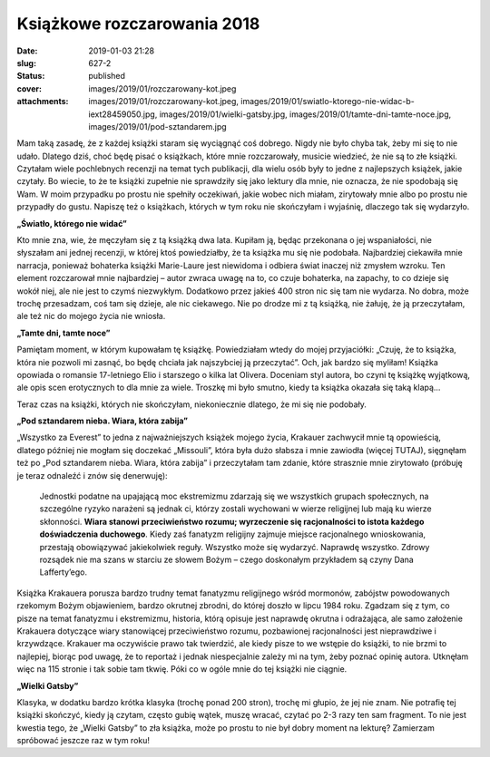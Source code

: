 Książkowe rozczarowania 2018		
###################################
:date: 2019-01-03 21:28
:slug: 627-2
:status: published
:cover: images/2019/01/rozczarowany-kot.jpeg
:attachments: images/2019/01/rozczarowany-kot.jpeg, images/2019/01/swiatlo-ktorego-nie-widac-b-iext28459050.jpg, images/2019/01/wielki-gatsby.jpg, images/2019/01/tamte-dni-tamte-noce.jpg, images/2019/01/pod-sztandarem.jpg

Mam taką zasadę, że z każdej książki staram się wyciągnąć coś dobrego. Nigdy nie było chyba tak, żeby mi się to nie udało. Dlatego dziś, choć będę pisać o książkach, które mnie rozczarowały, musicie wiedzieć, że nie są to złe książki. Czytałam wiele pochlebnych recenzji na temat tych publikacji, dla wielu osób były to jedne z najlepszych książek, jakie czytały. Bo wiecie, to że te książki zupełnie nie sprawdziły się jako lektury dla mnie, nie oznacza, że nie spodobają się Wam. W moim przypadku po prostu nie spełniły oczekiwań, jakie wobec nich miałam, zirytowały mnie albo po prostu nie przypadły do gustu. Napiszę też o książkach, których w tym roku nie skończyłam i wyjaśnię, dlaczego tak się wydarzyło.

**„Światło, którego nie widać”**

.. image:: {static}/images/2019/01/swiatlo-ktorego-nie-widac-b-iext28459050.jpg
   :class: size-medium wp-image-628 aligncenter
   :width: 203px
   :height: 300px

Kto mnie zna, wie, że męczyłam się z tą książką dwa lata. Kupiłam ją, będąc przekonana o jej wspaniałości, nie słyszałam ani jednej recenzji, w której ktoś powiedziałby, że ta książka mu się nie podobała. Najbardziej ciekawiła mnie narracja, ponieważ bohaterka książki Marie-Laure jest niewidoma i odbiera świat inaczej niż zmysłem wzroku. Ten element rozczarował mnie najbardziej – autor zwraca uwagę na to, co czuje bohaterka, na zapachy, to co dzieje się wokół niej, ale nie jest to czymś niezwykłym. Dodatkowo przez jakieś 400 stron nic się tam nie wydarza. No dobra, może trochę przesadzam, coś tam się dzieje, ale nic ciekawego. Nie po drodze mi z tą książką, nie żałuję, że ją przeczytałam, ale też nic do mojego życia nie wniosła.



**„Tamte dni, tamte noce”**

.. image:: {static}/images/2019/01/tamte-dni-tamte-noce.jpg
   :class: size-medium wp-image-630 aligncenter
   :width: 198px
   :height: 300px

Pamiętam moment, w którym kupowałam tę książkę. Powiedziałam wtedy do mojej przyjaciółki: „Czuję, że to książka, która nie pozwoli mi zasnąć, bo będę chciała jak najszybciej ją przeczytać”. Och, jak bardzo się myliłam! Książka opowiada o romansie 17-letniego Elio i starszego o kilka lat Olivera. Doceniam styl autora, bo czyni tę książkę wyjątkową, ale opis scen erotycznych to dla mnie za wiele. Troszkę mi było smutno, kiedy ta książka okazała się taką klapą…

Teraz czas na książki, których nie skończyłam, niekoniecznie dlatego, że mi się nie podobały.

**„Pod sztandarem nieba. Wiara, która zabija”**

.. image:: {static}/images/2019/01/pod-sztandarem.jpg
   :class: size-medium wp-image-629 aligncenter
   :width: 185px
   :height: 300px

„Wszystko za Everest” to jedna z najważniejszych książek mojego życia, Krakauer zachwycił mnie tą opowieścią, dlatego później nie mogłam się doczekać „Missouli”, która była dużo słabsza i mnie zawiodła (więcej TUTAJ), sięgnęłam też po „Pod sztandarem nieba. Wiara, która zabija” i przeczytałam tam zdanie, które strasznie mnie zirytowało (próbuję je teraz odnaleźć i znów się denerwuję):

   Jednostki podatne na upajającą moc ekstremizmu zdarzają się we wszystkich grupach społecznych, na szczególne ryzyko narażeni są jednak ci, którzy zostali wychowani w wierze religijnej lub mają ku wierze skłonności. **Wiara stanowi przeciwieństwo rozumu; wyrzeczenie się racjonalności to istota każdego doświadczenia duchowego**. Kiedy zaś fanatyzm religijny zajmuje miejsce racjonalnego wnioskowania, przestają obowiązywać jakiekolwiek reguły. Wszystko może się wydarzyć. Naprawdę wszystko. Zdrowy rozsądek nie ma szans w starciu ze słowem Bożym – czego doskonałym przykładem są czyny Dana Lafferty’ego.

Książka Krakauera porusza bardzo trudny temat fanatyzmu religijnego wśród mormonów, zabójstw powodowanych rzekomym Bożym objawieniem, bardzo okrutnej zbrodni, do której doszło w lipcu 1984 roku. Zgadzam się z tym, co pisze na temat fanatyzmu i ekstremizmu, historia, którą opisuje jest naprawdę okrutna i odrażająca, ale samo założenie Krakauera dotyczące wiary stanowiącej przeciwieństwo rozumu, pozbawionej racjonalności jest nieprawdziwe i krzywdzące. Krakauer ma oczywiście prawo tak twierdzić, ale kiedy pisze to we wstępie do książki, to nie brzmi to najlepiej, biorąc pod uwagę, że to reportaż i jednak niespecjalnie zależy mi na tym, żeby poznać opinię autora. Utknęłam więc na 115 stronie i tak sobie tam tkwię. Póki co w ogóle mnie do tej książki nie ciągnie.

**„Wielki Gatsby”**

.. image:: {static}/images/2019/01/wielki-gatsby.jpg
   :class: size-medium wp-image-631 aligncenter
   :width: 206px
   :height: 300px

Klasyka, w dodatku bardzo krótka klasyka (trochę ponad 200 stron), trochę mi głupio, że jej nie znam. Nie potrafię tej książki skończyć, kiedy ją czytam, często gubię wątek, muszę wracać, czytać po 2-3 razy ten sam fragment. To nie jest kwestia tego, że „Wielki Gatsby” to zła książka, może po prostu to nie był dobry moment na lekturę? Zamierzam spróbować jeszcze raz w tym roku!

 

 

